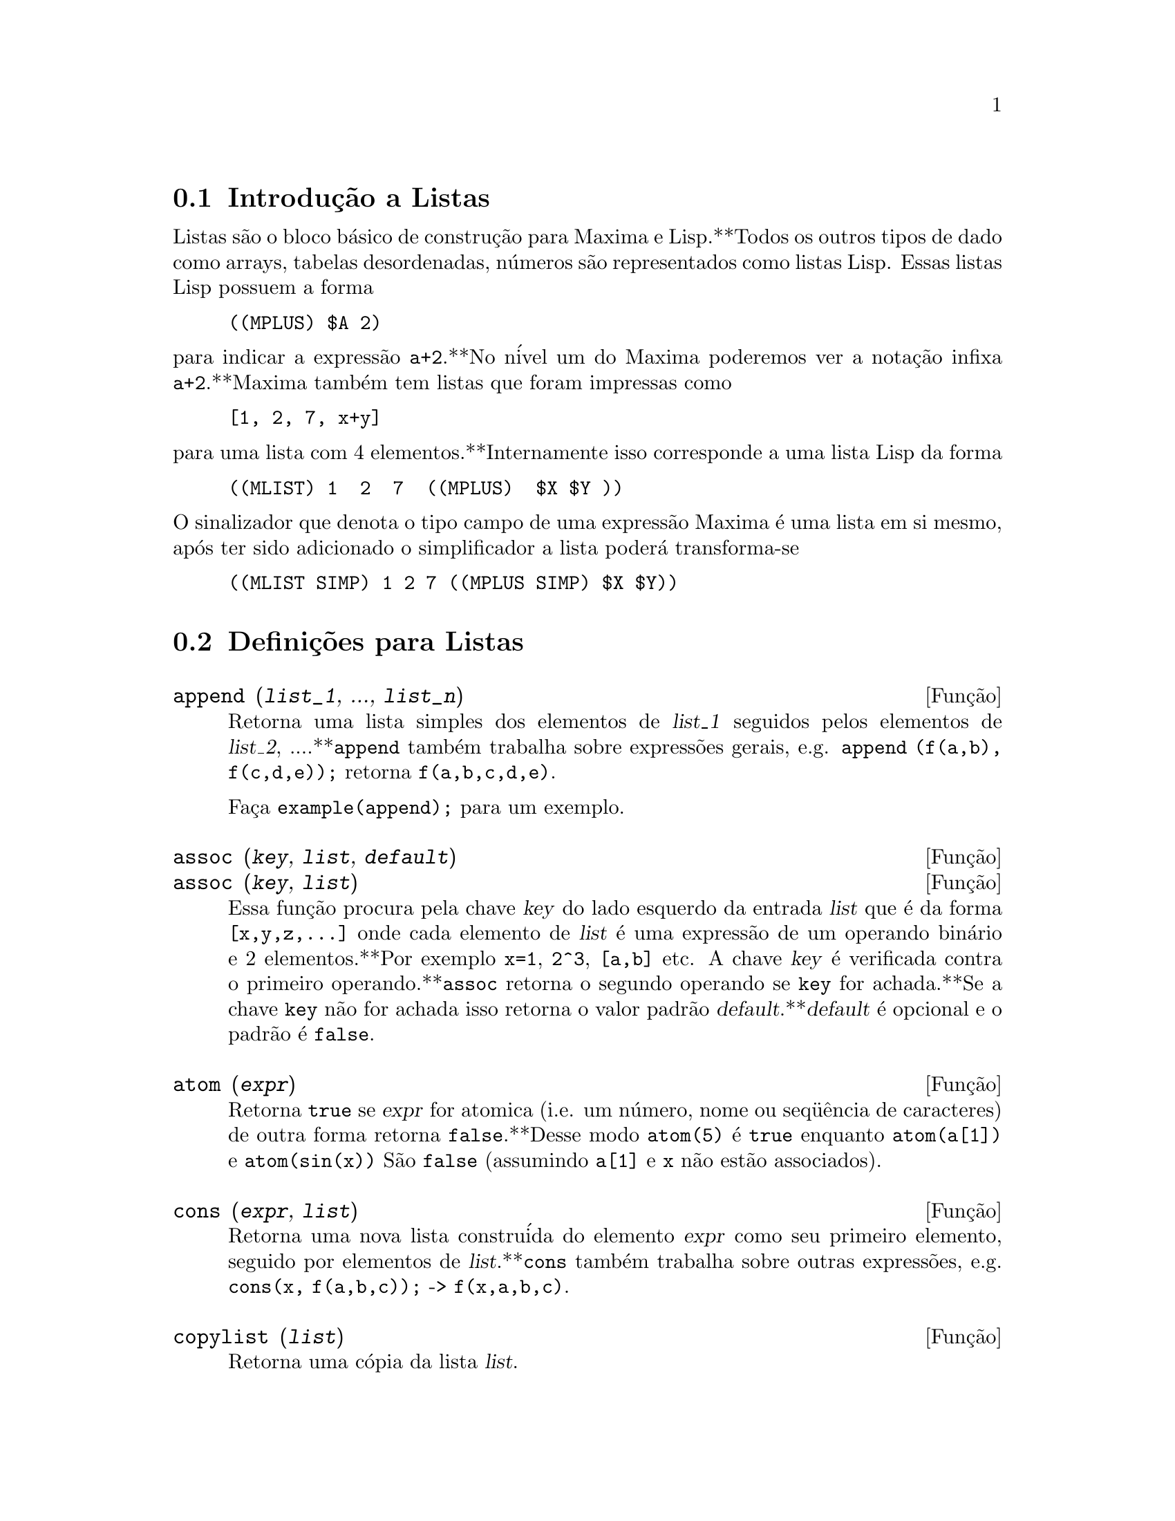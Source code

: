 @c /Lists.texi/1.23/Fri Jun 17 00:57:34 2005/-ko/
@menu
* Introdu@,{c}@~ao a Listas::
* Defini@,{c}@~oes para Listas::
@end menu

@node Introdu@,{c}@~ao a Listas, Defini@,{c}@~oes para Listas, Listas, Listas
@c PT = Introdu@,{c}@~ao a Listas
@section Introdu@,{c}@~ao a Listas

Listas s@~ao o bloco b@'asico de constru@,{c}@~ao para Maxima e Lisp.**Todos os outros tipos
de dado como arrays, tabelas desordenadas, n@'umeros s@~ao representados como listas Lisp.
Essas listas Lisp possuem a forma

@example
((MPLUS) $A 2)
@end example

@noindent
para indicar a express@~ao @code{a+2}.**No n@'ivel um do Maxima poderemos ver
a nota@,{c}@~ao infixa @code{a+2}.**Maxima tamb@'em tem listas que foram impressas
como

@example
[1, 2, 7, x+y]
@end example

@noindent
para uma lista com 4 elementos.**Internamente isso corresponde a uma lista Lisp
da forma

@example
((MLIST) 1  2  7  ((MPLUS)  $X $Y ))
@end example

@noindent
O sinalizador que denota o tipo campo de uma express@~ao Maxima @'e uma lista
em si mesmo, ap@'os ter sido adicionado o simplificador a lista poder@'a transforma-se

@example
((MLIST SIMP) 1 2 7 ((MPLUS SIMP) $X $Y))
@end example

@node Defini@,{c}@~oes para Listas,  , Introdu@,{c}@~ao a Listas, Listas
@c PT = Defini@,{c}@~oes para Listas
@section Defini@,{c}@~oes para Listas

@c NEED ANOTHER deffn FOR GENERAL EXPRESSIONS ARGUMENTS
@c NEEDS CLARIFICATION AND EXAMPLES
@deffn {Fun@,{c}@~ao} append (@var{list_1}, ..., @var{list_n})
Retorna uma lista simples dos elementos de @var{list_1} seguidos
pelos elementos de @var{list_2}, ....**@code{append} tamb@'em trabalha sobre
express@~oes gerais, e.g. @code{append (f(a,b), f(c,d,e));} retorna
@code{f(a,b,c,d,e)}.

Fa@,{c}a @code{example(append);} para um exemplo.

@end deffn

@c NEEDS CLARIFICATION AND EXAMPLES
@deffn {Fun@,{c}@~ao} assoc (@var{key}, @var{list}, @var{default})
@deffnx {Fun@,{c}@~ao} assoc (@var{key}, @var{list})
Essa fun@,{c}@~ao procura pela chave @var{key} do lado esquerdo da entrada @var{list}
que @'e da forma @code{[x,y,z,...]} onde cada elemento de @var{list} @'e uma express@~ao de
um operando bin@'ario e 2 elementos.**Por exemplo @code{x=1}, @code{2^3}, @code{[a,b]} etc.
A chave @var{key} @'e verificada contra o primeiro operando.**@code{assoc} retorna o segundo
operando se @code{key} for achada.**Se a chave @code{key} n@~ao for achada isso
retorna o valor padr@~ao @var{default}.**@var{default} @'e opcional
e o padr@~ao @'e @code{false}.

@end deffn

@c REPHRASE
@c SPLIT OFF EXAMPLES INTO EXAMPLE SECTION
@deffn {Fun@,{c}@~ao} atom (@var{expr})
Retorna @code{true} se @var{expr} for atomica (i.e. um n@'umero, nome ou seq@"u@^encia de caracteres) de outra forma retorna
@code{false}.**Desse modo @code{atom(5)} @'e @code{true} enquanto @code{atom(a[1])} e @code{atom(sin(x))} S@~ao
@code{false} (assumindo @code{a[1]} e @code{x} n@~ao est@~ao associados).

@end deffn

@c NEED ANOTHER deffn FOR GENERAL EXPRESSIONS ARGUMENTS
@c SPLIT OFF EXAMPLES INTO EXAMPLE SECTION
@deffn {Fun@,{c}@~ao} cons (@var{expr}, @var{list})
Retorna uma nova lista constru@'ida do elemento @var{expr} como
seu primeiro elemento, seguido por elementos de @var{list}.**@code{cons} tamb@'em trabalha
sobre outras express@~oes, e.g. @code{cons(x, f(a,b,c));}  ->  @code{f(x,a,b,c)}.

@end deffn

@deffn {Fun@,{c}@~ao} copylist (@var{list})
Retorna uma c@'opia da lista @var{list}.

@end deffn

@deffn {Fun@,{c}@~ao} delete (@var{expr_1}, @var{expr_2})
@deffnx {Fun@,{c}@~ao} delete (@var{expr_1}, @var{expr_2}, @var{n})
Remove todas as ocorr@^encias de @var{expr_1} em @var{expr_2}.**@var{expr_1}
pode ser uma parcela de @var{expr_2} (se isso for uma adi@,{c}@~ao) ou um fator de @var{expr_2}
(se isso for um produto).

@c ===beg===
@c delete(sin(x), x+sin(x)+y);
@c ===end===
@example
(%i1) delete(sin(x), x+sin(x)+y);
(%o1)                         y + x

@end example

@code{delete(@var{expr_1}, @var{expr_2}, @var{n})} remove as primeiras @var{n} ocorr@^encias de
@var{expr_1} em @var{expr_2}.**Se houver menos que @var{n}
ocorr@^encias de @var{expr_1} em @var{expr_2} ent@~ao todas as corr@^encias seram exclu@'idas.

@c ===beg===
@c delete(a, f(a,b,c,d,a));
@c delete(a, f(a,b,a,c,d,a), 2);
@c ===end===
@example
(%i1) delete(a, f(a,b,c,d,a));
(%o1)                      f(b, c, d)
(%i2) delete(a, f(a,b,a,c,d,a), 2);
(%o2)                     f(b, c, d, a)

@end example

@end deffn

@deffn {Fun@,{c}@~ao} eighth (@var{expr})
Retorna o oitavo @'item de uma express@~ao ou lista @var{expr}.
Veja @code{first} para maiores detalhes.

@end deffn

@c NEED ANOTHER deffn FOR GENERAL EXPRESSIONS ARGUMENTS
@c SPLIT OFF EXAMPLES INTO EXAMPLE SECTION
@deffn {Fun@,{c}@~ao} endcons (@var{expr}, @var{list})
Retorna uma nova lista consistindo de elementos de
@code{list} seguidos por @var{expr}.**@code{endcons} tamb@'em trabalha  sobre express@~oes gerais, e.g.
@code{endcons(x, f(a,b,c));}  ->  @code{f(a,b,c,x)}.

@end deffn

@deffn {Fun@,{c}@~ao} fifth (@var{expr})
Retorna o quinto @'item da express@~ao ou lista @var{expr}.
Veja @code{first} para maiores detalhes.

@end deffn

@c NEEDS CLARIFICATION AND EXAMPLES
@deffn {Fun@,{c}@~ao} first (@var{expr})
Retorna a primeira parte de @var{expr} que pode resultar no primeiro
elemento de uma lista, a primeira linha de uma matriz, a primeira parcela de uma adi@,{c}@~ao,
etc.**Note que @code{first} e suas fun@,{c}@~oes relacionadas, @code{rest} e @code{last}, trabalham
sobre a forma de @var{expr} que @'e mostrada n@~ao da forma que @'e digitada na
entrada.**Se a vari@'avel @code{inflag} @'e escolhida para @code{true} todavia, essa
fun@,{c}@~oes olhar@~ao	 na forma interna de @var{expr}.**Note que o
simplificador re-ordena express@~oes.**Desse modo @code{first(x+y)} ser@'a @code{x} se @code{inflag}
for @code{true} e @code{y} se @code{inflag} for @code{false} (@code{first(y+x)} fornece os mesmos
resultados).**As fun@,{c}@~oes @code{second} .. @code{tenth} retornam da segunda at@'e a
d@'ecima parte do seu argumento.

@end deffn

@deffn {Fun@,{c}@~ao} fourth (@var{expr})
Retorna o quarto @'item da express@~o ou lista @var{expr}.
Veja @code{first} para maiores detalhes.

@end deffn

@deffn {Fun@,{c}@~ao} get (@var{a}, @var{i})
Recupera a propriedade de usu@'ario indicada por @var{i} associada com
o @'atomo @var{a} ou retorna @code{false} se "a" n@~ao tem a propriedade @var{i}.

@code{get} avalia seus argumentos.

@c ===beg===
@c put (%e, 'transcendental, 'type);
@c put (%pi, 'transcendental, 'type)$
@c put (%i, 'algebraic, 'type)$
@c typeof (expr) := block ([q],
@c         if numberp (expr)
@c         then return ('algebraic),
@c         if not atom (expr)
@c         then return (maplist ('typeof, expr)),
@c         q: get (expr, 'type),
@c         if q=false
@c         then errcatch (error(expr,"is not numeric.")) else q)$
@c typeof (2*%e + x*%pi);
@c typeof (2*%e + %pi);
@c ===end===
@example
(%i1) put (%e, 'transcendental, 'type);
(%o1)                    transcendental
(%i2) put (%pi, 'transcendental, 'type)$
(%i3) put (%i, 'algebraic, 'type)$
(%i4) typeof (expr) := block ([q],
        if numberp (expr)
        then return ('algebraic),
        if not atom (expr)
        then return (maplist ('typeof, expr)),
        q: get (expr, 'type),
        if q=false
        then errcatch (error(expr,"is not numeric.")) else q)$
(%i5) typeof (2*%e + x*%pi);
x is not numeric.
(%o5)  [[transcendental, []], [algebraic, transcendental]]
(%i6) typeof (2*%e + %pi);
(%o6)     [transcendental, [algebraic, transcendental]]

@end example

@end deffn

@c NEEDS EXAMPLES
@c HOW IS "LAST" PART DETERMINED ??
@deffn {Fun@,{c}@~ao} last (@var{expr})
Retorna a @'ultima parte (parcela, linha, elemento, etc.) de @var{expr}.

@end deffn

@c NEEDS CLARIFICATION AND EXAMPLES
@deffn {Fun@,{c}@~ao} length (@var{expr})
Retorna (por padr@~ao) o n@'umero de partes na forma
externa (mostrada) de @var{expr}.**Para listas isso @'e o n@'umero de elementos,
para matrizes isso @'e o n@'umero de linhas, e para adi@,{c}@~oes isso @'e o n@'umero
de parcelas (veja @code{dispform}).

O comando @code{length} @'e afetado pelo comutador
@code{inflag}.**Ent@~ao, e.g. @code{length(a/(b*c));} retorna 2 se
@code{inflag} for @code{false} (Assumindo @code{exptdispflag} sendo @code{true}), mas 3 se @code{inflag} for
@code{true} (A representa@,{c}@~ao interna @'e essencialmente @code{a*b^-1*c^-1}).

@end deffn

@defvr {option variable de op@,{c}@~ao} listarith
Valor padr@~ao: @code{true} - se @code{false} faz com que quaisquer opera@,{c}@~oes aritm@'eticas
com listas sejam suprimidas; quando @code{true}, opera@,{c}@~oes lista-matriz s@~ao
contagiosas fazendo com que listas sejam convertidas para matrizes retornando um resultado
que @'e sempre uma matriz.**Todavia, opera@,{c}@~oes lista-lista podem retornar
listas.

@end defvr

@deffn {Fun@,{c}@~ao} listp (@var{expr})
Retorna @code{true} se @var{expr} for uma lista de outra forma retorna @code{false}.

@end deffn

@deffn {Fun@,{c}@~ao} makelist (@var{expr}, @var{i}, @var{i_0}, @var{i_1})
@deffnx {Fun@,{c}@~ao} makelist (@var{expr}, @var{x}, @var{list})
Constr@'oi e retorna uma lista,
cada elemento dessa lista @'e gerado usando @var{expr}.

@code{makelist (@var{expr}, @var{i}, @var{i_0}, @var{i_1})} retorna uma lista,
o @code{j}'@'esimo elemento dessa lista @'e igual a @code{ev (@var{expr}, @var{i}=j)}
para @code{j} variando de @var{i_0} at@'e @var{i_1}.

@code{makelist (@var{expr}, @var{x}, @var{list})} retorna uma lista,
o @code{j}'@'esimo elemento @'e igual a @code{ev (@var{expr}, @var{x}=@var{list}[j])}
para @code{j} variando de 1 at@'e @code{length (@var{list})}.

Exemplos:

@c ===beg===
@c makelist(concat(x,i),i,1,6);
@c makelist(x=y,y,[a,b,c]);
@c ===end===
@example
(%i1) makelist(concat(x,i),i,1,6);
(%o1)               [x1, x2, x3, x4, x5, x6]
(%i2) makelist(x=y,y,[a,b,c]);
(%o2)                 [x = a, x = b, x = c]

@end example

@end deffn

@c NEED ANOTHER deffn FOR GENERAL EXPRESSIONS ARGUMENTS
@c SPLIT OFF EXAMPLES INTO EXAMPLE SECTION
@deffn {Fun@,{c}@~ao} member (@var{expr}, @var{list})
Retorna @code{true} se @var{expr} ocorre como um membro de @var{list} (n@~ao
dentro de um membro).**De outra forma @code{false} @'e retornado.**@code{member} tamb@'em trabalha sobre
express@~oes n@~ao-lista, e.g. @code{member(b,f(a,b,c));}  ->  @code{true}.

@end deffn

@deffn {Fun@,{c}@~ao} ninth (@var{expr})
Retorna o nono @'item da express@~ao ou lista @var{expr}.
Veja @code{first} para maiores detalhes.

@end deffn

@c NEEDS EXAMPLES
@deffn {Fun@,{c}@~ao} rest (@var{expr}, @var{n})
@deffnx {Fun@,{c}@~ao} rest (@var{expr})
Retorna @var{expr} com seus primeiros @var{n} elementos removidos se @var{n} for
positivo e seus @'ultimos @code{- @var{n}} elementos removidos se @var{n} for negativo.  Se @var{n} for 1
isso pode ser omitido.  @var{expr} pode ser uma lista, matriz, ou outra express@~ao.

@end deffn

@c NEED ANOTHER deffn FOR GENERAL EXPRESSIONS ARGUMENTS
@c SPLIT OFF EXAMPLES INTO EXAMPLE SECTION
@deffn {Fun@,{c}@~ao} reverse (@var{list})
Ordem reversa para os membros de @var{list} (n@~ao
os membros em si mesmos).  @code{reverse} tamb@'em trabalha sobre express@~oes gerais,
e.g.  @code{reverse(a=b);} fornece @code{b=a}.

@end deffn

@deffn {Fun@,{c}@~ao} second (@var{expr})
Retorna o segundo @'item da express@~ao ou lista @var{expr}.
Veja @code{first} para maiores detalhes.

@end deffn

@deffn {Fun@,{c}@~ao} seventh (@var{expr})
Retorna o s@'etimo @'item da express@~ao ou lista @var{expr}.
Veja @code{first} para maiores detalhes.

@end deffn

@deffn {Fun@,{c}@~ao} sixth (@var{expr})
Retorna o sexto @'item da express@~ao ou lista @var{expr}.
Veja @code{first} para maiores detalhes.

@end deffn

@deffn {Fun@,{c}@~ao} tenth (@var{expr})
Retorna o d@'ecimo @'item da express@~ao ou lista @var{expr}.
Veja @code{first} para maiores detalhes.

@end deffn

@deffn {Fun@,{c}@~ao} third (@var{expr})
Retorna o terceiro @'item da express@~ao ou lista @var{expr}.
Veja @code{first} para maiores detalhes.

@end deffn

